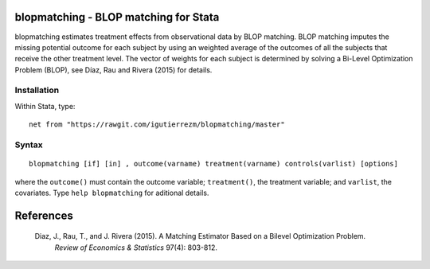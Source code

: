 .. |br| raw:: html
   <br />

blopmatching - BLOP matching for Stata
==========================================

blopmatching estimates treatment effects from observational data by BLOP matching.
BLOP matching imputes the missing potential outcome for each subject by using an weighted average
of the outcomes of all the subjects that receive the other treatment level.
The vector of weights for each subject is determined by solving a Bi-Level Optimization Problem (BLOP),              
see Díaz, Rau and Rivera (2015) for details.


Installation
############

Within Stata, type::

  net from "https://rawgit.com/igutierrezm/blopmatching/master"


Syntax
############

:: 

   blopmatching [if] [in] , outcome(varname) treatment(varname) controls(varlist) [options]

where the ``outcome()`` must contain the outcome variable; ``treatment()``, the treatment variable; and ``varlist``, the covariates. Type ``help blopmatching`` for aditional details.

References 
==========

 Diaz, J., Rau, T., and J. Rivera (2015). A Matching Estimator Based on a Bilevel Optimization Problem.                
  *Review of Economics & Statistics* 97(4): 803-812.

